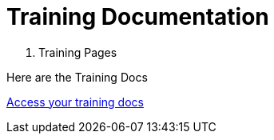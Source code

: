 = Training Documentation 

[.tile-container]
--

[.tile]
. Training Pages
****
Here are the Training Docs

<<training:ROOT:index.adoc#, Access your training docs>>
****



--
